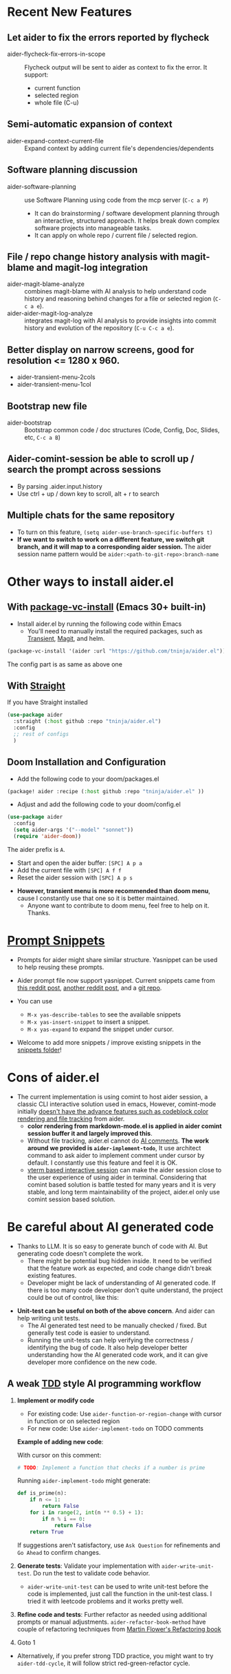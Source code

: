 
* Recent New Features

** Let aider to fix the errors reported by flycheck

- aider-flycheck-fix-errors-in-scope :: Flycheck output will be sent to aider as context to fix the error. It support:
  - current function
  - selected region
  - whole file (C-u)

** Semi-automatic expansion of context

- aider-expand-context-current-file :: Expand context by adding current file's dependencies/dependents 

** Software planning discussion

- aider-software-planning :: use Software Planning using code from the mcp server (~C-c a P~)
  - It can do brainstorming / software development planning through an interactive, structured approach. It helps break down complex software projects into manageable tasks.
  - It can apply on whole repo / current file / selected region.

** File / repo change history analysis with magit-blame and magit-log integration 

- aider-magit-blame-analyze :: combines magit-blame with AI analysis to help understand code history and reasoning behind changes for a file or selected region (~C-c a e~).
- aider-aider-magit-log-analyze :: integrates magit-log with AI analysis to provide insights into commit history and evolution of the repository (~C-u C-c a e~).

** Better display on narrow screens, good for resolution <= 1280 x 960.

- aider-transient-menu-2cols
- aider-transient-menu-1col

** Bootstrap new file 

- aider-bootstrap :: Bootstrap common code / doc structures (Code, Config, Doc, Slides, etc, ~C-c a B~)

** Aider-comint-session be able to scroll up / search the prompt across sessions

- By parsing .aider.input.history
- Use ctrl + up / down key to scroll, alt + r to search

** Multiple chats for the same repository

- To turn on this feature, ~(setq aider-use-branch-specific-buffers t)~
- *If we want to switch to work on a different feature, we switch git branch, and it will map to a corresponding aider session.* The aider session name pattern would be ~aider:<path-to-git-repo>:branch-name~ 

* Other ways to install aider.el

** With [[https://www.gnu.org/software/emacs/manual/html_node/emacs/Fetching-Package-Sources.html#:~:text=One%20way%20to%20do%20this,just%20like%20any%20other%20package.][package-vc-install]] (Emacs 30+ built-in)
- Install aider.el by running the following code within Emacs
  - You'll need to manually install the required packages, such as [[https://github.com/magit/transient][Transient]], [[https://github.com/magit/magit][Magit]], and helm.

#+BEGIN_SRC emacs-lisp
(package-vc-install '(aider :url "https://github.com/tninja/aider.el"))
#+END_SRC

The config part is as same as above one

** With [[https://github.com/radian-software/straight.el?tab=readme-ov-file][Straight]]
If you have Straight installed
#+BEGIN_SRC emacs-lisp
  (use-package aider
    :straight (:host github :repo "tninja/aider.el")
    :config
    ;; rest of configs
    )
#+END_SRC

** Doom Installation and Configuration

- Add the following code to your doom/packages.el

#+BEGIN_SRC emacs-lisp
(package! aider :recipe (:host github :repo "tninja/aider.el" ))
#+END_SRC

- Adjust and add the following code to your doom/config.el

#+BEGIN_SRC emacs-lisp
(use-package aider
  :config
  (setq aider-args '("--model" "sonnet"))
  (require 'aider-doom))
#+END_SRC

The aider prefix is ~A~.

- Start and open the aider buffer: =[SPC] A p a=
- Add the current file with =[SPC] A f f=
- Reset the aider session with =[SPC] A p s=
[[file:./doom_menus.png]]

- *However, transient menu is more recommended than doom menu*, cause I constantly use that one so it is better maintained.
  - Anyone want to contribute to doom menu, feel free to help on it. Thanks.
 
* [[./snippets/aider-prompt-mode][Prompt Snippets]]
- Prompts for aider might share similar structure. Yasnippet can be used to help reusing these prompts.

- Aider prompt file now support yasnippet. Current snippets came from [[https://www.reddit.com/r/ClaudeAI/comments/1f0ya1t/i_used_claude_to_write_an_sop_for_using_claude/?utm_source=share&utm_medium=web3x&utm_name=web3xcss&utm_term=1&utm_content=share_button][this reddit post]], [[https://www.reddit.com/r/ChatGPTCoding/comments/1f51y8s/a_collection_of_prompts_for_generating_high/][another reddit post]], and a [[https://github.com/PickleBoxer/dev-chatgpt-prompts][git repo]].

- You can use
  - ~M-x yas-describe-tables~ to see the available snippets
  - ~M-x yas-insert-snippet~ to insert a snippet.
  - ~M-x yas-expand~ to expand the snippet under cursor.

- Welcome to add more snippets / improve existing snippets in the [[./snippets/aider-prompt-mode][snippets folder]]!

* Cons of aider.el

- The current implementation is using comint to host aider session, a classic CLI interactive solution used in emacs, However, comint-mode initially _doesn't have the advance features such as codeblock color rendering and file tracking_ from aider.
  - *color rendering from markdown-mode.el is applied in aider comint session buffer it and largely improved this*.
  - Without file tracking, aider.el cannot do [[https://aider.chat/docs/usage/watch.html#ai-comments][AI comments]]. *The work around we provided is ~aider-implement-todo~*, It use architect command to ask aider to implement comment under cursor by default. I constantly use this feature and feel it is OK.
  - [[https://github.com/akermu/emacs-libvterm][vterm based interactive session]] can make the aider session close to the user experience of using aider in terminal. Considering that comint based solution is battle tested for many years and it is very stable, and long term maintainability of the project, aider.el only use comint session based solution. 

* Be careful about AI generated code

- Thanks to LLM. It is so easy to generate bunch of code with AI. But generating code doesn't complete the work. 
  - There might be potential bug hidden inside. It need to be verified that the feature work as expected, and code change didn't break existing features.
  - Developer might be lack of understanding of AI generated code. If there is too many code developer don't quite understand, the project could be out of control, like this:

#+BEGIN_HTML
  <img src="https://i.redd.it/puzjerkgcfqe1.jpeg" width="300" />
#+END_HTML

- *Unit-test can be useful on both of the above concern*. And aider can help writing unit tests.
  - The AI generated test need to be manually checked / fixed. But generally test code is easier to understand.
  - Running the unit-tests can help verifying the correctness / identifying the bug of code. It also help developer better understanding how the AI generated code work, and it can give developer more confidence on the new code.

** A weak [[https://en.wikipedia.org/wiki/Test-driven_development][TDD]] style AI programming workflow

1. *Implement or modify code*
   - For existing code: Use ~aider-function-or-region-change~ with cursor in function or on selected region
   - For new code: Use ~aider-implement-todo~ on TODO comments
   
   *Example of adding new code*:
   
   With cursor on this comment:
   #+BEGIN_SRC python :eval never
   # TODO: Implement a function that checks if a number is prime
   #+END_SRC
   
   Running ~aider-implement-todo~ might generate:
   #+BEGIN_SRC python :eval never
   def is_prime(n):
       if n <= 1:
           return False
       for i in range(2, int(n ** 0.5) + 1):
           if n % i == 0:
               return False
       return True
   #+END_SRC
   
   If suggestions aren't satisfactory, use ~Ask Question~ for refinements and ~Go Ahead~ to confirm changes.

2. *Generate tests*: Validate your implementation with ~aider-write-unit-test~. Do run the test to validate code behavior.
   - ~aider-write-unit-test~ can be used to write unit-test before the code is implemented, just call the function in the unit-test class. I tried it with leetcode problems and it works pretty well.

3. *Refine code and tests*: Further refactor as needed using additional prompts or manual adjustments. ~aider-refactor-book-method~ have couple of refactoring techniques from [[https://www.amazon.com/Refactoring-Improving-Existing-Addison-Wesley-Signature/dp/0134757599/ref=asc_df_0134757599?mcid=2eb8b1a5039a3b7c889ee081fc2132e0&hvocijid=16400341203663661896-0134757599-&hvexpln=73&tag=hyprod-20&linkCode=df0&hvadid=721245378154&hvpos=&hvnetw=g&hvrand=16400341203663661896&hvpone=&hvptwo=&hvqmt=&hvdev=c&hvdvcmdl=&hvlocint=&hvlocphy=9032161&hvtargid=pla-2281435180458&psc=1][Martin Flower's Refactoring book]]

4. Goto 1

- Alternatively, if you prefer strong TDD practice, you might want to try ~aider-tdd-cycle~, it will follow strict red-green-refactor cycle.

